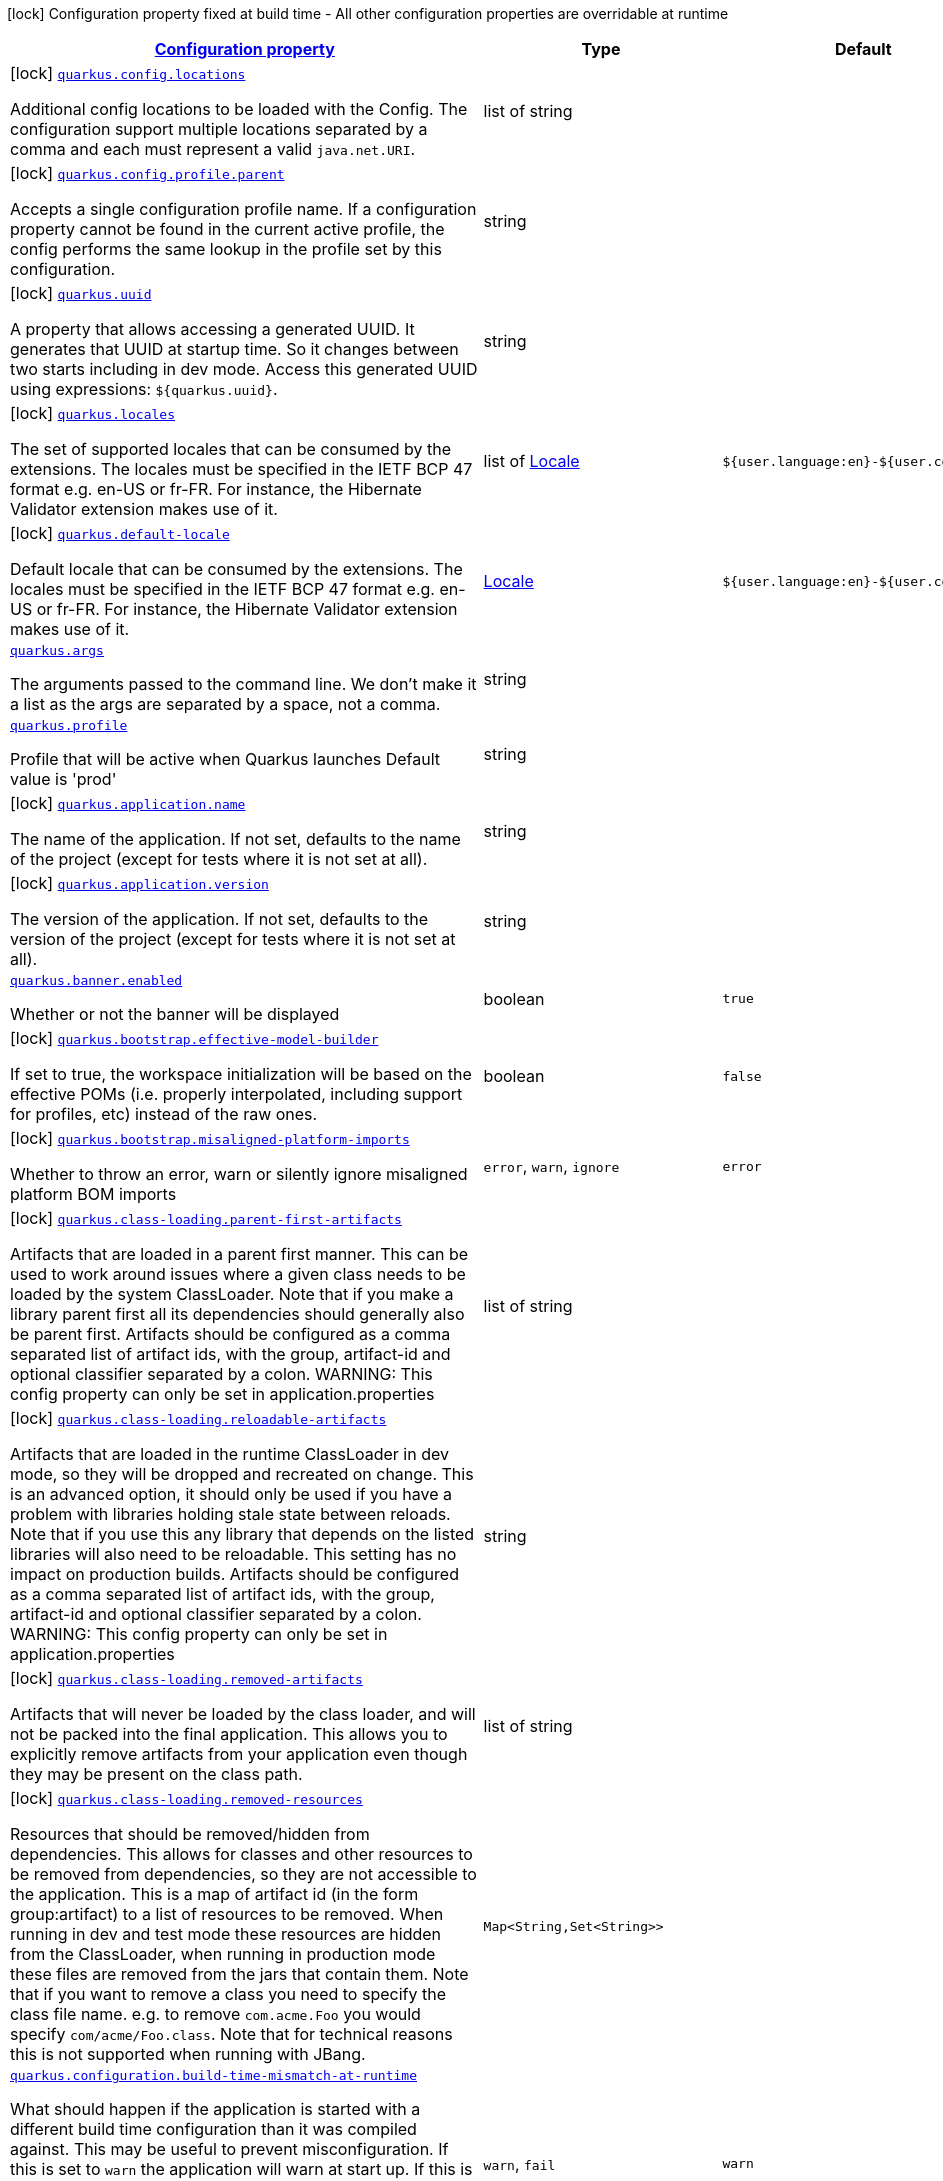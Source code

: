 [.configuration-legend]
icon:lock[title=Fixed at build time] Configuration property fixed at build time - All other configuration properties are overridable at runtime
[.configuration-reference.searchable, cols="80,.^10,.^10"]
|===

h|[[quarkus-core_configuration]]link:#quarkus-core_configuration[Configuration property]

h|Type
h|Default

a|icon:lock[title=Fixed at build time] [[quarkus-core_quarkus.config.locations]]`link:#quarkus-core_quarkus.config.locations[quarkus.config.locations]`

[.description]
--
Additional config locations to be loaded with the Config. The configuration support multiple locations separated by a comma and each must represent a valid `java.net.URI`.
--|list of string 
|


a|icon:lock[title=Fixed at build time] [[quarkus-core_quarkus.config.profile.parent]]`link:#quarkus-core_quarkus.config.profile.parent[quarkus.config.profile.parent]`

[.description]
--
Accepts a single configuration profile name. If a configuration property cannot be found in the current active profile, the config performs the same lookup in the profile set by this configuration.
--|string 
|


a|icon:lock[title=Fixed at build time] [[quarkus-core_quarkus.uuid]]`link:#quarkus-core_quarkus.uuid[quarkus.uuid]`

[.description]
--
A property that allows accessing a generated UUID. It generates that UUID at startup time. So it changes between two starts including in dev mode. Access this generated UUID using expressions: `$++{++quarkus.uuid++}++`.
--|string 
|


a|icon:lock[title=Fixed at build time] [[quarkus-core_quarkus.locales]]`link:#quarkus-core_quarkus.locales[quarkus.locales]`

[.description]
--
The set of supported locales that can be consumed by the extensions. 
 The locales must be specified in the IETF BCP 47 format e.g. en-US or fr-FR. 
 For instance, the Hibernate Validator extension makes use of it.
--|list of link:https://docs.oracle.com/javase/8/docs/api/java/util/Locale.html[Locale]
 
|`${user.language:en}-${user.country:}`


a|icon:lock[title=Fixed at build time] [[quarkus-core_quarkus.default-locale]]`link:#quarkus-core_quarkus.default-locale[quarkus.default-locale]`

[.description]
--
Default locale that can be consumed by the extensions. 
 The locales must be specified in the IETF BCP 47 format e.g. en-US or fr-FR. 
 For instance, the Hibernate Validator extension makes use of it.
--|link:https://docs.oracle.com/javase/8/docs/api/java/util/Locale.html[Locale]
 
|`${user.language:en}-${user.country:}`


a| [[quarkus-core_quarkus.args]]`link:#quarkus-core_quarkus.args[quarkus.args]`

[.description]
--
The arguments passed to the command line. 
 We don't make it a list as the args are separated by a space, not a comma.
--|string 
|


a| [[quarkus-core_quarkus.profile]]`link:#quarkus-core_quarkus.profile[quarkus.profile]`

[.description]
--
Profile that will be active when Quarkus launches Default value is 'prod'
--|string 
|


a|icon:lock[title=Fixed at build time] [[quarkus-core_quarkus.application.name]]`link:#quarkus-core_quarkus.application.name[quarkus.application.name]`

[.description]
--
The name of the application. If not set, defaults to the name of the project (except for tests where it is not set at all).
--|string 
|


a|icon:lock[title=Fixed at build time] [[quarkus-core_quarkus.application.version]]`link:#quarkus-core_quarkus.application.version[quarkus.application.version]`

[.description]
--
The version of the application. If not set, defaults to the version of the project (except for tests where it is not set at all).
--|string 
|


a| [[quarkus-core_quarkus.banner.enabled]]`link:#quarkus-core_quarkus.banner.enabled[quarkus.banner.enabled]`

[.description]
--
Whether or not the banner will be displayed
--|boolean 
|`true`


a|icon:lock[title=Fixed at build time] [[quarkus-core_quarkus.bootstrap.effective-model-builder]]`link:#quarkus-core_quarkus.bootstrap.effective-model-builder[quarkus.bootstrap.effective-model-builder]`

[.description]
--
If set to true, the workspace initialization will be based on the effective POMs (i.e. properly interpolated, including support for profiles, etc) instead of the raw ones.
--|boolean 
|`false`


a|icon:lock[title=Fixed at build time] [[quarkus-core_quarkus.bootstrap.misaligned-platform-imports]]`link:#quarkus-core_quarkus.bootstrap.misaligned-platform-imports[quarkus.bootstrap.misaligned-platform-imports]`

[.description]
--
Whether to throw an error, warn or silently ignore misaligned platform BOM imports
--|`error`, `warn`, `ignore` 
|`error`


a|icon:lock[title=Fixed at build time] [[quarkus-core_quarkus.class-loading.parent-first-artifacts]]`link:#quarkus-core_quarkus.class-loading.parent-first-artifacts[quarkus.class-loading.parent-first-artifacts]`

[.description]
--
Artifacts that are loaded in a parent first manner. This can be used to work around issues where a given class needs to be loaded by the system ClassLoader. Note that if you make a library parent first all its dependencies should generally also be parent first. 
 Artifacts should be configured as a comma separated list of artifact ids, with the group, artifact-id and optional classifier separated by a colon. 
 WARNING: This config property can only be set in application.properties
--|list of string 
|


a|icon:lock[title=Fixed at build time] [[quarkus-core_quarkus.class-loading.reloadable-artifacts]]`link:#quarkus-core_quarkus.class-loading.reloadable-artifacts[quarkus.class-loading.reloadable-artifacts]`

[.description]
--
Artifacts that are loaded in the runtime ClassLoader in dev mode, so they will be dropped and recreated on change. 
 This is an advanced option, it should only be used if you have a problem with libraries holding stale state between reloads. Note that if you use this any library that depends on the listed libraries will also need to be reloadable. 
 This setting has no impact on production builds. 
 Artifacts should be configured as a comma separated list of artifact ids, with the group, artifact-id and optional classifier separated by a colon. 
 WARNING: This config property can only be set in application.properties
--|string 
|


a|icon:lock[title=Fixed at build time] [[quarkus-core_quarkus.class-loading.removed-artifacts]]`link:#quarkus-core_quarkus.class-loading.removed-artifacts[quarkus.class-loading.removed-artifacts]`

[.description]
--
Artifacts that will never be loaded by the class loader, and will not be packed into the final application. This allows you to explicitly remove artifacts from your application even though they may be present on the class path.
--|list of string 
|


a|icon:lock[title=Fixed at build time] [[quarkus-core_quarkus.class-loading.removed-resources-removed-resources]]`link:#quarkus-core_quarkus.class-loading.removed-resources-removed-resources[quarkus.class-loading.removed-resources]`

[.description]
--
Resources that should be removed/hidden from dependencies. 
 This allows for classes and other resources to be removed from dependencies, so they are not accessible to the application. This is a map of artifact id (in the form group:artifact) to a list of resources to be removed. 
 When running in dev and test mode these resources are hidden from the ClassLoader, when running in production mode these files are removed from the jars that contain them. 
 Note that if you want to remove a class you need to specify the class file name. e.g. to remove `com.acme.Foo` you would specify `com/acme/Foo.class`. 
 Note that for technical reasons this is not supported when running with JBang.
--|`Map<String,Set<String>>` 
|


a| [[quarkus-core_quarkus.configuration.build-time-mismatch-at-runtime]]`link:#quarkus-core_quarkus.configuration.build-time-mismatch-at-runtime[quarkus.configuration.build-time-mismatch-at-runtime]`

[.description]
--
What should happen if the application is started with a different build time configuration than it was compiled against. This may be useful to prevent misconfiguration. 
 If this is set to `warn` the application will warn at start up. 
 If this is set to `fail` the application will fail at start up. 
 Native tests leveraging`@io.quarkus.test.junit.TestProfile` are always run with `quarkus.configuration.build-time-mismatch-at-runtime = fail`.
--|`warn`, `fail` 
|`warn`


a|icon:lock[title=Fixed at build time] [[quarkus-core_quarkus.console.enabled]]`link:#quarkus-core_quarkus.console.enabled[quarkus.console.enabled]`

[.description]
--
If test results and status should be displayed in the console. 
 If this is false results can still be viewed in the dev console.
--|boolean 
|`true`


a|icon:lock[title=Fixed at build time] [[quarkus-core_quarkus.console.disable-input]]`link:#quarkus-core_quarkus.console.disable-input[quarkus.console.disable-input]`

[.description]
--
Disables the ability to enter input on the console.
--|boolean 
|`false`


a|icon:lock[title=Fixed at build time] [[quarkus-core_quarkus.console.basic]]`link:#quarkus-core_quarkus.console.basic[quarkus.console.basic]`

[.description]
--
Disable the testing status/prompt message at the bottom of the console and log these messages to STDOUT instead. 
 Use this option if your terminal does not support ANSI escape sequences.
--|boolean 
|`false`


a| [[quarkus-core_quarkus.console.color]]`link:#quarkus-core_quarkus.console.color[quarkus.console.color]`

[.description]
--
If color should be enabled or disabled. If this is not present then an attempt will be made to guess if the terminal supports color
--|boolean 
|


a|icon:lock[title=Fixed at build time] [[quarkus-core_quarkus.debug.reflection]]`link:#quarkus-core_quarkus.debug.reflection[quarkus.debug.reflection]`

[.description]
--
If set to true, writes a list of all reflective classes to META-INF
--|boolean 
|`false`


a|icon:lock[title=Fixed at build time] [[quarkus-core_quarkus.debug.generated-classes-dir]]`link:#quarkus-core_quarkus.debug.generated-classes-dir[quarkus.debug.generated-classes-dir]`

[.description]
--
If set to a directory, all generated classes will be written into that directory
--|string 
|


a|icon:lock[title=Fixed at build time] [[quarkus-core_quarkus.devservices.enabled]]`link:#quarkus-core_quarkus.devservices.enabled[quarkus.devservices.enabled]`

[.description]
--
Global flag that can be used to disable all Dev Services. If this is set to false then Dev Services will not be used.
--|boolean 
|`true`


a|icon:lock[title=Fixed at build time] [[quarkus-core_quarkus.ide.target]]`link:#quarkus-core_quarkus.ide.target[quarkus.ide.target]`

[.description]
--
The Ide to use to open files from the DevUI. `auto` means that Quarkus will attempt to determine the Ide being used.
--|`auto`, `idea`, `vscode`, `eclipse`, `netbeans` 
|`auto`


a|icon:lock[title=Fixed at build time] [[quarkus-core_quarkus.jni.library-paths]]`link:#quarkus-core_quarkus.jni.library-paths[quarkus.jni.library-paths]`

[.description]
--
Paths of library to load.
--|list of string 
|


a|icon:lock[title=Fixed at build time] [[quarkus-core_quarkus.live-reload.instrumentation]]`link:#quarkus-core_quarkus.live-reload.instrumentation[quarkus.live-reload.instrumentation]`

[.description]
--
Whether or not Quarkus should enable its ability to not do a full restart when changes to classes are compatible with JVM instrumentation. If this is set to true, Quarkus will perform class redefinition when possible.
--|boolean 
|`false`


a|icon:lock[title=Fixed at build time] [[quarkus-core_quarkus.live-reload.watched-resources]]`link:#quarkus-core_quarkus.live-reload.watched-resources[quarkus.live-reload.watched-resources]`

[.description]
--
The names of additional resource files to watch for changes, triggering a reload on change. Directories are *not* supported.
--|list of string 
|


a|icon:lock[title=Fixed at build time] [[quarkus-core_quarkus.live-reload.password]]`link:#quarkus-core_quarkus.live-reload.password[quarkus.live-reload.password]`

[.description]
--
Password used to use to connect to the remote dev-mode application
--|string 
|


a|icon:lock[title=Fixed at build time] [[quarkus-core_quarkus.live-reload.url]]`link:#quarkus-core_quarkus.live-reload.url[quarkus.live-reload.url]`

[.description]
--
URL used to use to connect to the remote dev-mode application
--|string 
|


a|icon:lock[title=Fixed at build time] [[quarkus-core_quarkus.live-reload.connect-timeout]]`link:#quarkus-core_quarkus.live-reload.connect-timeout[quarkus.live-reload.connect-timeout]`

[.description]
--
The amount of time to wait for a remote dev connect or reconnect
--|link:https://docs.oracle.com/javase/8/docs/api/java/time/Duration.html[Duration]
  link:#duration-note-anchor[icon:question-circle[], title=More information about the Duration format]
|`30S`


a|icon:lock[title=Fixed at build time] [[quarkus-core_quarkus.live-reload.retry-interval]]`link:#quarkus-core_quarkus.live-reload.retry-interval[quarkus.live-reload.retry-interval]`

[.description]
--
The amount of time to wait between attempts when connecting to the server side of remote dev
--|link:https://docs.oracle.com/javase/8/docs/api/java/time/Duration.html[Duration]
  link:#duration-note-anchor[icon:question-circle[], title=More information about the Duration format]
|`2S`


a|icon:lock[title=Fixed at build time] [[quarkus-core_quarkus.live-reload.retry-max-attempts]]`link:#quarkus-core_quarkus.live-reload.retry-max-attempts[quarkus.live-reload.retry-max-attempts]`

[.description]
--
The maximum number of attempts when connecting to the server side of remote dev
--|int 
|`10`


a|icon:lock[title=Fixed at build time] [[quarkus-core_quarkus.log.metrics.enabled]]`link:#quarkus-core_quarkus.log.metrics.enabled[quarkus.log.metrics.enabled]`

[.description]
--
Whether or not logging metrics are published in case a metrics extension is present.
--|boolean 
|`false`


a|icon:lock[title=Fixed at build time] [[quarkus-core_quarkus.log.min-level]]`link:#quarkus-core_quarkus.log.min-level[quarkus.log.min-level]`

[.description]
--
The default minimum log level.
--|link:https://docs.jboss.org/jbossas/javadoc/7.1.2.Final/org/jboss/logmanager/Level.html[Level]
 
|`DEBUG`


a| [[quarkus-core_quarkus.log.level]]`link:#quarkus-core_quarkus.log.level[quarkus.log.level]`

[.description]
--
The log level of the root category, which is used as the default log level for all categories.

JBoss Logging supports Apache style log levels:

* {@link org.jboss.logmanager.Level#FATAL}
* {@link org.jboss.logmanager.Level#ERROR}
* {@link org.jboss.logmanager.Level#WARN}
* {@link org.jboss.logmanager.Level#INFO}
* {@link org.jboss.logmanager.Level#DEBUG}
* {@link org.jboss.logmanager.Level#TRACE}

In addition, it also supports the standard JDK log levels.
--|link:https://docs.jboss.org/jbossas/javadoc/7.1.2.Final/org/jboss/logmanager/Level.html[Level]
 
|`INFO`


a|icon:lock[title=Fixed at build time] [[quarkus-core_quarkus.native.additional-build-args]]`link:#quarkus-core_quarkus.native.additional-build-args[quarkus.native.additional-build-args]`

[.description]
--
Comma-separated, additional arguments to pass to the build process. If an argument includes the `,` symbol, it needs to be escaped, e.g. `++\\++,`
--|list of string 
|


a|icon:lock[title=Fixed at build time] [[quarkus-core_quarkus.native.enable-http-url-handler]]`link:#quarkus-core_quarkus.native.enable-http-url-handler[quarkus.native.enable-http-url-handler]`

[.description]
--
If the HTTP url handler should be enabled, allowing you to do URL.openConnection() for HTTP URLs
--|boolean 
|`true`


a|icon:lock[title=Fixed at build time] [[quarkus-core_quarkus.native.enable-https-url-handler]]`link:#quarkus-core_quarkus.native.enable-https-url-handler[quarkus.native.enable-https-url-handler]`

[.description]
--
If the HTTPS url handler should be enabled, allowing you to do URL.openConnection() for HTTPS URLs
--|boolean 
|`false`


a|icon:lock[title=Fixed at build time] [[quarkus-core_quarkus.native.enable-all-security-services]]`link:#quarkus-core_quarkus.native.enable-all-security-services[quarkus.native.enable-all-security-services]`

[.description]
--
If all security services should be added to the native image
--|boolean 
|`false`


a|icon:lock[title=Fixed at build time] [[quarkus-core_quarkus.native.inline-before-analysis]]`link:#quarkus-core_quarkus.native.inline-before-analysis[quarkus.native.inline-before-analysis]`

[.description]
--
If `-H:{plus}InlineBeforeAnalysis` flag will be added to the native-image run
--|boolean 
|`true`


a|icon:lock[title=Fixed at build time] [[quarkus-core_quarkus.native.user-language]]`link:#quarkus-core_quarkus.native.user-language[quarkus.native.user-language]`

[.description]
--
Defines the user language used for building the native executable. 
 Defaults to the system one.
--|string 
|`${user.language:}`


a|icon:lock[title=Fixed at build time] [[quarkus-core_quarkus.native.user-country]]`link:#quarkus-core_quarkus.native.user-country[quarkus.native.user-country]`

[.description]
--
Defines the user country used for building the native executable. 
 Defaults to the system one.
--|string 
|`${user.country:}`


a|icon:lock[title=Fixed at build time] [[quarkus-core_quarkus.native.file-encoding]]`link:#quarkus-core_quarkus.native.file-encoding[quarkus.native.file-encoding]`

[.description]
--
Defines the file encoding as in -Dfile.encoding=... Native image runtime uses the host's (i.e. build time) value of file.encoding system property. We intentionally default this to UTF-8 to avoid platform specific defaults to be picked up which can then result in inconsistent behavior in the generated native executable.
--|string 
|`UTF-8`


a|icon:lock[title=Fixed at build time] [[quarkus-core_quarkus.native.add-all-charsets]]`link:#quarkus-core_quarkus.native.add-all-charsets[quarkus.native.add-all-charsets]`

[.description]
--
If all character sets should be added to the native image. This increases image size
--|boolean 
|`false`


a|icon:lock[title=Fixed at build time] [[quarkus-core_quarkus.native.graalvm-home]]`link:#quarkus-core_quarkus.native.graalvm-home[quarkus.native.graalvm-home]`

[.description]
--
The location of the Graal distribution
--|string 
|`${GRAALVM_HOME:}`


a|icon:lock[title=Fixed at build time] [[quarkus-core_quarkus.native.java-home]]`link:#quarkus-core_quarkus.native.java-home[quarkus.native.java-home]`

[.description]
--
The location of the JDK
--|link:https://docs.oracle.com/javase/8/docs/api/java/io/File.html[File]
 
|`${java.home}`


a|icon:lock[title=Fixed at build time] [[quarkus-core_quarkus.native.native-image-xmx]]`link:#quarkus-core_quarkus.native.native-image-xmx[quarkus.native.native-image-xmx]`

[.description]
--
The maximum Java heap to be used during the native image generation
--|string 
|


a|icon:lock[title=Fixed at build time] [[quarkus-core_quarkus.native.debug-build-process]]`link:#quarkus-core_quarkus.native.debug-build-process[quarkus.native.debug-build-process]`

[.description]
--
If the native image build should wait for a debugger to be attached before running. This is an advanced option and is generally only intended for those familiar with GraalVM internals
--|boolean 
|`false`


a|icon:lock[title=Fixed at build time] [[quarkus-core_quarkus.native.publish-debug-build-process-port]]`link:#quarkus-core_quarkus.native.publish-debug-build-process-port[quarkus.native.publish-debug-build-process-port]`

[.description]
--
If the debug port should be published when building with docker and debug-build-process is true
--|boolean 
|`true`


a|icon:lock[title=Fixed at build time] [[quarkus-core_quarkus.native.enable-isolates]]`link:#quarkus-core_quarkus.native.enable-isolates[quarkus.native.enable-isolates]`

[.description]
--
If isolates should be enabled
--|boolean 
|`true`


a|icon:lock[title=Fixed at build time] [[quarkus-core_quarkus.native.enable-fallback-images]]`link:#quarkus-core_quarkus.native.enable-fallback-images[quarkus.native.enable-fallback-images]`

[.description]
--
If a JVM based 'fallback image' should be created if native image fails. This is not recommended, as this is functionally the same as just running the application in a JVM
--|boolean 
|`false`


a|icon:lock[title=Fixed at build time] [[quarkus-core_quarkus.native.auto-service-loader-registration]]`link:#quarkus-core_quarkus.native.auto-service-loader-registration[quarkus.native.auto-service-loader-registration]`

[.description]
--
If all META-INF/services entries should be automatically registered
--|boolean 
|`false`


a|icon:lock[title=Fixed at build time] [[quarkus-core_quarkus.native.dump-proxies]]`link:#quarkus-core_quarkus.native.dump-proxies[quarkus.native.dump-proxies]`

[.description]
--
If the bytecode of all proxies should be dumped for inspection
--|boolean 
|`false`


a|icon:lock[title=Fixed at build time] [[quarkus-core_quarkus.native.container-build]]`link:#quarkus-core_quarkus.native.container-build[quarkus.native.container-build]`

[.description]
--
If this build should be done using a container runtime. Unless container-runtime is also set, docker will be used by default. If docker is not available or is an alias to podman, podman will be used instead as the default.
--|boolean 
|


a|icon:lock[title=Fixed at build time] [[quarkus-core_quarkus.native.remote-container-build]]`link:#quarkus-core_quarkus.native.remote-container-build[quarkus.native.remote-container-build]`

[.description]
--
If this build is done using a remote docker daemon.
--|boolean 
|`false`


a|icon:lock[title=Fixed at build time] [[quarkus-core_quarkus.native.builder-image]]`link:#quarkus-core_quarkus.native.builder-image[quarkus.native.builder-image]`

[.description]
--
The docker image to use to do the image build
--|string 
|`${platform.quarkus.native.builder-image}`


a|icon:lock[title=Fixed at build time] [[quarkus-core_quarkus.native.container-runtime]]`link:#quarkus-core_quarkus.native.container-runtime[quarkus.native.container-runtime]`

[.description]
--
The container runtime (e.g. docker) that is used to do an image based build. If this is set then a container build is always done.
--|`docker`, `podman` 
|


a|icon:lock[title=Fixed at build time] [[quarkus-core_quarkus.native.container-runtime-options]]`link:#quarkus-core_quarkus.native.container-runtime-options[quarkus.native.container-runtime-options]`

[.description]
--
Options to pass to the container runtime
--|list of string 
|


a|icon:lock[title=Fixed at build time] [[quarkus-core_quarkus.native.enable-vm-inspection]]`link:#quarkus-core_quarkus.native.enable-vm-inspection[quarkus.native.enable-vm-inspection]`

[.description]
--
If the resulting image should allow VM introspection
--|boolean 
|`false`


a|icon:lock[title=Fixed at build time] [[quarkus-core_quarkus.native.full-stack-traces]]`link:#quarkus-core_quarkus.native.full-stack-traces[quarkus.native.full-stack-traces]`

[.description]
--
If full stack traces are enabled in the resulting image
--|boolean 
|`true`


a|icon:lock[title=Fixed at build time] [[quarkus-core_quarkus.native.enable-reports]]`link:#quarkus-core_quarkus.native.enable-reports[quarkus.native.enable-reports]`

[.description]
--
If the reports on call paths and included packages/classes/methods should be generated
--|boolean 
|`false`


a|icon:lock[title=Fixed at build time] [[quarkus-core_quarkus.native.report-exception-stack-traces]]`link:#quarkus-core_quarkus.native.report-exception-stack-traces[quarkus.native.report-exception-stack-traces]`

[.description]
--
If exceptions should be reported with a full stack trace
--|boolean 
|`true`


a|icon:lock[title=Fixed at build time] [[quarkus-core_quarkus.native.report-errors-at-runtime]]`link:#quarkus-core_quarkus.native.report-errors-at-runtime[quarkus.native.report-errors-at-runtime]`

[.description]
--
If errors should be reported at runtime. This is a more relaxed setting, however it is not recommended as it means your application may fail at runtime if an unsupported feature is used by accident.
--|boolean 
|`false`


a|icon:lock[title=Fixed at build time] [[quarkus-core_quarkus.native.reuse-existing]]`link:#quarkus-core_quarkus.native.reuse-existing[quarkus.native.reuse-existing]`

[.description]
--
Don't build a native image if it already exists. This is useful if you have already built an image and you want to use Quarkus to deploy it somewhere. Note that this is not able to detect if the existing image is outdated, if you have modified source or config and want a new image you must not use this flag.
--|boolean 
|`false`


a|icon:lock[title=Fixed at build time] [[quarkus-core_quarkus.native.resources.includes]]`link:#quarkus-core_quarkus.native.resources.includes[quarkus.native.resources.includes]`

[.description]
--
A comma separated list of globs to match resource paths that should be added to the native image. 
 Use slash (`/`) as a path separator on all platforms. Globs must not start with slash. 
 By default, no resources are included. 
 Example: Given that you have `src/main/resources/ignored.png` and `src/main/resources/foo/selected.png` in your source tree and one of your dependency JARs contains `bar/some.txt` file, with the following configuration quarkus.native.resources.includes = foo/++**++,bar/++**++/++*++.txt  the files `src/main/resources/foo/selected.png` and `bar/some.txt` will be included in the native image, while `src/main/resources/ignored.png` will not be included. 
 Supported glob features   Feature Description   `++*++` Matches a (possibly empty) sequence of characters that does not contain slash (`/`)   `++**++` Matches a (possibly empty) sequence of characters that may contain slash (`/`)   `?` Matches one character, but not slash   `++[++abc++]++` Matches one character given in the bracket, but not slash   `++[++a-z++]++` Matches one character from the range given in the bracket, but not slash   `++[++!abc++]++` Matches one character not named in the bracket; does not match slash   `++[++a-z++]++` Matches one character outside the range given in the bracket; does not match slash   `++{++one,two,three++}++` Matches any of the alternating tokens separated by comma; the tokens may contain wildcards, nested alternations and ranges   `++\++` The escape character   
 Note that there are three levels of escaping when passing this option via `application.properties`:  
 . `application.properties` parser 
 - MicroProfile Config list converter that splits the comma separated list 
 - Glob parser  All three levels use backslash (`++\++`) as the escaping character. So you need to use an appropriate number of backslashes depending on which level you want to escape. 
 Note that Quarkus extensions typically include the resources they require by themselves. This option is useful in situations when the built-in functionality is not sufficient.
--|list of string 
|


a|icon:lock[title=Fixed at build time] [[quarkus-core_quarkus.native.resources.excludes]]`link:#quarkus-core_quarkus.native.resources.excludes[quarkus.native.resources.excludes]`

[.description]
--
A comma separated list of globs to match resource paths that should *not* be added to the native image. 
 Use slash (`/`) as a path separator on all platforms. Globs must not start with slash. 
 Please refer to `includes` for details about the glob syntax. 
 By default, no resources are excluded. 
 Example: Given that you have `src/main/resources/red.png` and `src/main/resources/foo/green.png` in your source tree and one of your dependency JARs contains `bar/blue.png` file, with the following configuration quarkus.native.resources.includes = ++**++/++*++.png quarkus.native.resources.excludes = foo/++**++,++**++/green.png  the resource `red.png` will be available in the native image while the resources `foo/green.png` and `bar/blue.png` will not be available in the native image.
--|list of string 
|


a|icon:lock[title=Fixed at build time] [[quarkus-core_quarkus.native.debug.enabled]]`link:#quarkus-core_quarkus.native.debug.enabled[quarkus.native.debug.enabled]`

[.description]
--
If debug is enabled and debug symbols are generated. The symbols will be generated in a separate .debug file.
--|boolean 
|`false`


a|icon:lock[title=Fixed at build time] [[quarkus-core_quarkus.native.enable-dashboard-dump]]`link:#quarkus-core_quarkus.native.enable-dashboard-dump[quarkus.native.enable-dashboard-dump]`

[.description]
--
Generate the report files for GraalVM Dashboard.
--|boolean 
|`false`


a|icon:lock[title=Fixed at build time] [[quarkus-core_quarkus.package.type]]`link:#quarkus-core_quarkus.package.type[quarkus.package.type]`

[.description]
--
The requested output type. 
 The default built in types are 'jar' (which will use 'fast-jar'), 'legacy-jar' for the pre-1.12 default jar packaging, 'uber-jar', 'native' and 'native-sources'.
--|string 
|`jar`


a|icon:lock[title=Fixed at build time] [[quarkus-core_quarkus.package.manifest.add-implementation-entries]]`link:#quarkus-core_quarkus.package.manifest.add-implementation-entries[quarkus.package.manifest.add-implementation-entries]`

[.description]
--
If the Implementation information should be included in the runner jar's MANIFEST.MF.
--|boolean 
|`true`


a|icon:lock[title=Fixed at build time] [[quarkus-core_quarkus.package.main-class]]`link:#quarkus-core_quarkus.package.main-class[quarkus.package.main-class]`

[.description]
--
The entry point of the application. This can either be a a fully qualified name of a standard Java class with a main method, or `io.quarkus.runtime.QuarkusApplication`. 
 If your application has main classes annotated with `io.quarkus.runtime.annotations.QuarkusMain` then this can also reference the name given in the annotation, to avoid the need to specify fully qualified names in the config.
--|string 
|


a|icon:lock[title=Fixed at build time] [[quarkus-core_quarkus.package.user-configured-ignored-entries]]`link:#quarkus-core_quarkus.package.user-configured-ignored-entries[quarkus.package.user-configured-ignored-entries]`

[.description]
--
Files that should not be copied to the output artifact
--|list of string 
|


a|icon:lock[title=Fixed at build time] [[quarkus-core_quarkus.package.included-optional-dependencies]]`link:#quarkus-core_quarkus.package.included-optional-dependencies[quarkus.package.included-optional-dependencies]`

[.description]
--
List of all the dependencies that have been defined as optional to include into the final package of the application. Each optional dependency needs to be expressed in the following format: 
 groupId:artifactId:classifier:type 
 With the classifier and type being optional. 
 If the type is missing, the artifact is assumed to be of type `jar`. 
 This parameter is optional, if absent, no optional dependencies will be included into the final package of the application. 
 For backward compatibility reasons, this parameter is ignored by default and can be enabled by setting the parameter `quarkus.package.filter-optional-dependencies` to `true`. 
 This parameter is meant to be used in modules where multi-builds have been configured to avoid getting a final package with unused dependencies.
--|list of string 
|


a|icon:lock[title=Fixed at build time] [[quarkus-core_quarkus.package.filter-optional-dependencies]]`link:#quarkus-core_quarkus.package.filter-optional-dependencies[quarkus.package.filter-optional-dependencies]`

[.description]
--
Flag indicating whether the optional dependencies should be filtered out or not. 
 This parameter is meant to be used in modules where multi-builds have been configured to avoid getting a final package with unused dependencies.
--|boolean 
|`false`


a|icon:lock[title=Fixed at build time] [[quarkus-core_quarkus.package.runner-suffix]]`link:#quarkus-core_quarkus.package.runner-suffix[quarkus.package.runner-suffix]`

[.description]
--
The suffix that is applied to the runner jar and native images
--|string 
|`-runner`


a|icon:lock[title=Fixed at build time] [[quarkus-core_quarkus.package.output-directory]]`link:#quarkus-core_quarkus.package.output-directory[quarkus.package.output-directory]`

[.description]
--
The output folder in which to place the output, this is resolved relative to the build systems target directory.
--|string 
|


a|icon:lock[title=Fixed at build time] [[quarkus-core_quarkus.package.output-name]]`link:#quarkus-core_quarkus.package.output-name[quarkus.package.output-name]`

[.description]
--
The name of the final artifact
--|string 
|


a|icon:lock[title=Fixed at build time] [[quarkus-core_quarkus.package.create-appcds]]`link:#quarkus-core_quarkus.package.create-appcds[quarkus.package.create-appcds]`

[.description]
--
Whether to automate the creation of AppCDS. This has not effect when a native binary is needed and will be ignored in that case. Furthermore, this option only works for Java 11{plus} and is considered experimental for the time being. Finally, care must be taken to use the same exact JVM version when building and running the application.
--|boolean 
|`false`


a|icon:lock[title=Fixed at build time] [[quarkus-core_quarkus.package.appcds-builder-image]]`link:#quarkus-core_quarkus.package.appcds-builder-image[quarkus.package.appcds-builder-image]`

[.description]
--
When AppCDS generation is enabled, if this property is set, then the JVM used to generate the AppCDS file will be the JVM present in the container image. The builder image is expected to have have the 'java' binary on its PATH. This flag is useful when the JVM to be used at runtime is not the same exact JVM version as the one used to build the jar. Note that this property is consulted only when `quarkus.package.create-appcds=true` and it requires having docker available during the build.
--|string 
|


a|icon:lock[title=Fixed at build time] [[quarkus-core_quarkus.package.user-providers-directory]]`link:#quarkus-core_quarkus.package.user-providers-directory[quarkus.package.user-providers-directory]`

[.description]
--
This is an advanced option that only takes effect for the mutable-jar format. 
 If this is specified a directory of this name will be created in the jar distribution. Users can place jar files in this directory, and when re-augmentation is performed these will be processed and added to the class-path. 
 Note that before reaugmentation has been performed these jars will be ignored, and if they are updated the app should be reaugmented again.
--|string 
|


a|icon:lock[title=Fixed at build time] [[quarkus-core_quarkus.package.include-dependency-list]]`link:#quarkus-core_quarkus.package.include-dependency-list[quarkus.package.include-dependency-list]`

[.description]
--
This option only applies when using fast-jar or mutable-jar. If this option is true then a list of all the coordinates of the artifacts that made up this image will be included in the quarkus-app directory. This list can be used by vulnerability scanners to determine if your application has any vulnerable dependencies.
--|boolean 
|`true`


a|icon:lock[title=Fixed at build time] [[quarkus-core_quarkus.package.fernflower.enabled]]`link:#quarkus-core_quarkus.package.fernflower.enabled[quarkus.package.fernflower.enabled]`

[.description]
--
An advanced option that will decompile generated and transformed bytecode into the 'decompiled' directory. This is only taken into account when fast-jar is used.
--|boolean 
|`false`


a|icon:lock[title=Fixed at build time] [[quarkus-core_quarkus.package.fernflower.hash]]`link:#quarkus-core_quarkus.package.fernflower.hash[quarkus.package.fernflower.hash]`

[.description]
--
The git hash to use to download the fernflower tool from https://jitpack.io/com/github/fesh0r/fernflower/
--|string 
|`dbf407a655`


a|icon:lock[title=Fixed at build time] [[quarkus-core_quarkus.package.fernflower.jar-directory]]`link:#quarkus-core_quarkus.package.fernflower.jar-directory[quarkus.package.fernflower.jar-directory]`

[.description]
--
The directory into which to save the fernflower tool if it doesn't exist
--|string 
|`${user.home}/.quarkus`


a|icon:lock[title=Fixed at build time] [[quarkus-core_quarkus.package.write-transformed-bytecode-to-build-output]]`link:#quarkus-core_quarkus.package.write-transformed-bytecode-to-build-output[quarkus.package.write-transformed-bytecode-to-build-output]`

[.description]
--
If set to `true`, it will result in the Quarkus writing the transformed application bytecode to the build tool's output directory. This is useful for post-build tools that need to scan the application bytecode - for example for offline code-coverage tools. For example, if using Maven, enabling this feature will result in the classes in `target/classes` being updated with the versions that result after Quarkus has applied its transformations. Setting this to `true` however, should be done with a lot of caution and only if subsequent builds are done in a clean environment (i.e. the build tool's output directory has been completely cleaned).
--|boolean 
|`false`


a|icon:lock[title=Fixed at build time] [[quarkus-core_quarkus.package.manifest.manifest-sections-manifest-sections]]`link:#quarkus-core_quarkus.package.manifest.manifest-sections-manifest-sections[quarkus.package.manifest.manifest-sections]`

[.description]
--
Custom manifest sections to be added to the MANIFEST.MF file. An example of the user defined property: quarkus.package.manifest.manifest-sections.++{++Section-Name++}++.++{++Entry-Key1++}++=++{++Value1++}++ quarkus.package.manifest.manifest-sections.++{++Section-Name++}++.++{++Entry-Key2++}++=++{++Value2++}++
--|`Map<String,Map<String,String>>` 
|


a|icon:lock[title=Fixed at build time] [[quarkus-core_quarkus.platform.group-id]]`link:#quarkus-core_quarkus.platform.group-id[quarkus.platform.group-id]`

[.description]
--
groupId of the platform to use
--|string 
|`io.quarkus.platform`


a|icon:lock[title=Fixed at build time] [[quarkus-core_quarkus.platform.artifact-id]]`link:#quarkus-core_quarkus.platform.artifact-id[quarkus.platform.artifact-id]`

[.description]
--
artifactId of the platform to use
--|string 
|`quarkus-bom`


a|icon:lock[title=Fixed at build time] [[quarkus-core_quarkus.platform.version]]`link:#quarkus-core_quarkus.platform.version[quarkus.platform.version]`

[.description]
--
version of the platform to use
--|string 
|`999-SNAPSHOT`


a| [[quarkus-core_quarkus.shutdown.timeout]]`link:#quarkus-core_quarkus.shutdown.timeout[quarkus.shutdown.timeout]`

[.description]
--
The timeout to wait for running requests to finish. If this is not set then the application will exit immediately. Setting this timeout will incur a small performance penalty, as it requires active requests to be tracked.
--|link:https://docs.oracle.com/javase/8/docs/api/java/time/Duration.html[Duration]
  link:#duration-note-anchor[icon:question-circle[], title=More information about the Duration format]
|


a|icon:lock[title=Fixed at build time] [[quarkus-core_quarkus.ssl.native]]`link:#quarkus-core_quarkus.ssl.native[quarkus.ssl.native]`

[.description]
--
Enable native SSL support.
--|boolean 
|


a|icon:lock[title=Fixed at build time] [[quarkus-core_quarkus.test.continuous-testing]]`link:#quarkus-core_quarkus.test.continuous-testing[quarkus.test.continuous-testing]`

[.description]
--
If continuous testing is enabled. The default value is 'paused', which will allow you to start testing from the console or the Dev UI, but will not run tests on startup. If this is set to 'enabled' then testing will start as soon as the application has started. If this is 'disabled' then continuous testing is not enabled, and can't be enabled without restarting the application.
--|`paused`, `enabled`, `disabled` 
|`paused`


a|icon:lock[title=Fixed at build time] [[quarkus-core_quarkus.test.display-test-output]]`link:#quarkus-core_quarkus.test.display-test-output[quarkus.test.display-test-output]`

[.description]
--
If output from the running tests should be displayed in the console.
--|boolean 
|`false`


a|icon:lock[title=Fixed at build time] [[quarkus-core_quarkus.test.include-tags]]`link:#quarkus-core_quarkus.test.include-tags[quarkus.test.include-tags]`

[.description]
--
Tags that should be included for continuous testing.
--|list of string 
|


a|icon:lock[title=Fixed at build time] [[quarkus-core_quarkus.test.exclude-tags]]`link:#quarkus-core_quarkus.test.exclude-tags[quarkus.test.exclude-tags]`

[.description]
--
Tags that should be excluded by default with continuous testing. This is ignored if include-tags has been set. Defaults to 'slow'
--|list of string 
|`slow`


a|icon:lock[title=Fixed at build time] [[quarkus-core_quarkus.test.include-pattern]]`link:#quarkus-core_quarkus.test.include-pattern[quarkus.test.include-pattern]`

[.description]
--
Tests that should be included for continuous testing. This is a regular expression and is matched against the test class name (not the file name).
--|string 
|


a|icon:lock[title=Fixed at build time] [[quarkus-core_quarkus.test.exclude-pattern]]`link:#quarkus-core_quarkus.test.exclude-pattern[quarkus.test.exclude-pattern]`

[.description]
--
Tests that should be excluded with continuous testing. This is a regular expression and is matched against the test class name (not the file name). This is ignored if include-pattern has been set.
--|string 
|`.*\.IT[^.]+\|.*IT\|.*ITCase`


a|icon:lock[title=Fixed at build time] [[quarkus-core_quarkus.test.flat-class-path]]`link:#quarkus-core_quarkus.test.flat-class-path[quarkus.test.flat-class-path]`

[.description]
--
Changes tests to use the 'flat' ClassPath used in Quarkus 1.x versions. This means all Quarkus and test classes are loaded in the same ClassLoader, however it means you cannot use continuous testing. Note that if you find this necessary for your application then you may also have problems running in development mode, which cannot use a flat class path.
--|boolean 
|`false`


a|icon:lock[title=Fixed at build time] [[quarkus-core_quarkus.test.native-image-profile]]`link:#quarkus-core_quarkus.test.native-image-profile[quarkus.test.native-image-profile]`

[.description]
--
The profile to use when testing the native image
--|string 
|`prod`


a|icon:lock[title=Fixed at build time] [[quarkus-core_quarkus.test.profile]]`link:#quarkus-core_quarkus.test.profile[quarkus.test.profile]`

[.description]
--
The profile (dev, test or prod) to use when testing using @QuarkusTest
--|string 
|`test`


a|icon:lock[title=Fixed at build time] [[quarkus-core_quarkus.test.profile.tags]]`link:#quarkus-core_quarkus.test.profile.tags[quarkus.test.profile.tags]`

[.description]
--
The tags this profile is associated with. When the `quarkus.test.profile.tags` System property is set (its value is a comma separated list of strings) then Quarkus will only execute tests that are annotated with a `@TestProfile` that has at least one of the supplied (via the aforementioned system property) tags.
--|list of string 
|


a|icon:lock[title=Fixed at build time] [[quarkus-core_quarkus.test.arg-line]]`link:#quarkus-core_quarkus.test.arg-line[quarkus.test.arg-line]`

[.description]
--
Additional launch parameters to be used when Quarkus launches the produced artifact for `@QuarkusIntegrationTest` When the artifact is a `jar`, this string is passed right after the `java` command. When the artifact is a `container`, this string is passed right after the `docker run` command. When the artifact is a `native binary`, this string is passed right after the native binary name.
--|list of string 
|


a|icon:lock[title=Fixed at build time] [[quarkus-core_quarkus.test.wait-time]]`link:#quarkus-core_quarkus.test.wait-time[quarkus.test.wait-time]`

[.description]
--
Used in `@QuarkusIntegrationTest` and `NativeImageTest` to determine how long the test will wait for the application to launch
--|link:https://docs.oracle.com/javase/8/docs/api/java/time/Duration.html[Duration]
  link:#duration-note-anchor[icon:question-circle[], title=More information about the Duration format]
|`PT1M`


a|icon:lock[title=Fixed at build time] [[quarkus-core_quarkus.test.hang-detection-timeout]]`link:#quarkus-core_quarkus.test.hang-detection-timeout[quarkus.test.hang-detection-timeout]`

[.description]
--
Configures the hang detection in @QuarkusTest. If no activity happens (i.e. no test callbacks are called) over this period then QuarkusTest will dump all threads stack traces, to help diagnose a potential hang. Note that the initial timeout (before Quarkus has started) will only apply if provided by a system property, as it is not possible to read all config sources until Quarkus has booted.
--|link:https://docs.oracle.com/javase/8/docs/api/java/time/Duration.html[Duration]
  link:#duration-note-anchor[icon:question-circle[], title=More information about the Duration format]
|`10M`


a|icon:lock[title=Fixed at build time] [[quarkus-core_quarkus.test.type]]`link:#quarkus-core_quarkus.test.type[quarkus.test.type]`

[.description]
--
The type of test to run, this can be either: quarkus-test: Only runs `@QuarkusTest` annotated test classes unit: Only runs classes that are not annotated with `@QuarkusTest` all: Runs both, running the unit tests first
--|`unit`, `quarkus-test`, `all` 
|`all`


a|icon:lock[title=Fixed at build time] [[quarkus-core_quarkus.test.class-clone-pattern]]`link:#quarkus-core_quarkus.test.class-clone-pattern[quarkus.test.class-clone-pattern]`

[.description]
--
If a class matches this pattern then it will be cloned into the Quarkus ClassLoader even if it is in a parent first artifact. This is important for collections which can contain objects from the Quarkus ClassLoader, but for most parent first classes it will just cause problems.
--|string 
|`java\..*`


a|icon:lock[title=Fixed at build time] [[quarkus-core_quarkus.test.only-test-application-module]]`link:#quarkus-core_quarkus.test.only-test-application-module[quarkus.test.only-test-application-module]`

[.description]
--
If this is true then only the tests from the main application module will be run (i.e. the module that is currently running mvn quarkus:dev). If this is false then tests from all dependency modules will be run as well.
--|boolean 
|`false`


a|icon:lock[title=Fixed at build time] [[quarkus-core_quarkus.test.include-module-pattern]]`link:#quarkus-core_quarkus.test.include-module-pattern[quarkus.test.include-module-pattern]`

[.description]
--
Modules that should be included for continuous testing. This is a regular expression and is matched against the module groupId:artifactId.
--|string 
|


a|icon:lock[title=Fixed at build time] [[quarkus-core_quarkus.test.exclude-module-pattern]]`link:#quarkus-core_quarkus.test.exclude-module-pattern[quarkus.test.exclude-module-pattern]`

[.description]
--
Modules that should be excluded for continuous testing. This is a regular expression and is matched against the module groupId:artifactId. This is ignored if include-module-pattern has been set.
--|string 
|


a| [[quarkus-core_quarkus.thread-pool.core-threads]]`link:#quarkus-core_quarkus.thread-pool.core-threads[quarkus.thread-pool.core-threads]`

[.description]
--
The core thread pool size. This number of threads will always be kept alive.
--|int 
|`1`


a| [[quarkus-core_quarkus.thread-pool.prefill]]`link:#quarkus-core_quarkus.thread-pool.prefill[quarkus.thread-pool.prefill]`

[.description]
--
Prefill core thread pool. The core thread pool will be initialised with the core number of threads at startup
--|boolean 
|`true`


a| [[quarkus-core_quarkus.thread-pool.max-threads]]`link:#quarkus-core_quarkus.thread-pool.max-threads[quarkus.thread-pool.max-threads]`

[.description]
--
The maximum number of threads. If this is not specified then it will be automatically sized to the greater of 8 ++*++ the number of available processors and 200. For example if there are 4 processors the max threads will be 200. If there are 48 processors it will be 384.
--|int 
|


a| [[quarkus-core_quarkus.thread-pool.queue-size]]`link:#quarkus-core_quarkus.thread-pool.queue-size[quarkus.thread-pool.queue-size]`

[.description]
--
The queue size. For most applications this should be unbounded
--|int 
|


a| [[quarkus-core_quarkus.thread-pool.growth-resistance]]`link:#quarkus-core_quarkus.thread-pool.growth-resistance[quarkus.thread-pool.growth-resistance]`

[.description]
--
The executor growth resistance. A resistance factor applied after the core pool is full; values applied here will cause that fraction of submissions to create new threads when no idle thread is available. A value of `0.0f` implies that threads beyond the core size should be created as aggressively as threads within it; a value of `1.0f` implies that threads beyond the core size should never be created.
--|float 
|`0f`


a| [[quarkus-core_quarkus.thread-pool.shutdown-timeout]]`link:#quarkus-core_quarkus.thread-pool.shutdown-timeout[quarkus.thread-pool.shutdown-timeout]`

[.description]
--
The shutdown timeout. If all pending work has not been completed by this time then additional threads will be spawned to attempt to finish any pending tasks, and the shutdown process will continue
--|link:https://docs.oracle.com/javase/8/docs/api/java/time/Duration.html[Duration]
  link:#duration-note-anchor[icon:question-circle[], title=More information about the Duration format]
|`1M`


a| [[quarkus-core_quarkus.thread-pool.shutdown-interrupt]]`link:#quarkus-core_quarkus.thread-pool.shutdown-interrupt[quarkus.thread-pool.shutdown-interrupt]`

[.description]
--
The amount of time to wait for thread pool shutdown before tasks should be interrupted. If this value is greater than or equal to the value for `shutdown-timeout`, then tasks will not be interrupted before the shutdown timeout occurs.
--|link:https://docs.oracle.com/javase/8/docs/api/java/time/Duration.html[Duration]
  link:#duration-note-anchor[icon:question-circle[], title=More information about the Duration format]
|`10S`


a| [[quarkus-core_quarkus.thread-pool.shutdown-check-interval]]`link:#quarkus-core_quarkus.thread-pool.shutdown-check-interval[quarkus.thread-pool.shutdown-check-interval]`

[.description]
--
The frequency at which the status of the thread pool should be checked during shutdown. Information about waiting tasks and threads will be checked and possibly logged at this interval. Setting this key to an empty value disables the shutdown check interval.
--|link:https://docs.oracle.com/javase/8/docs/api/java/time/Duration.html[Duration]
  link:#duration-note-anchor[icon:question-circle[], title=More information about the Duration format]
|`5`


a| [[quarkus-core_quarkus.thread-pool.keep-alive-time]]`link:#quarkus-core_quarkus.thread-pool.keep-alive-time[quarkus.thread-pool.keep-alive-time]`

[.description]
--
The amount of time a thread will stay alive with no work.
--|link:https://docs.oracle.com/javase/8/docs/api/java/time/Duration.html[Duration]
  link:#duration-note-anchor[icon:question-circle[], title=More information about the Duration format]
|`30S`


a|icon:lock[title=Fixed at build time] [[quarkus-core_quarkus.tls.trust-all]]`link:#quarkus-core_quarkus.tls.trust-all[quarkus.tls.trust-all]`

[.description]
--
Enable trusting all certificates. Disable by default.
--|boolean 
|`false`


h|[[quarkus-core_quarkus.index-dependency.index-dependency-artifacts-on-the-classpath-that-should-also-be-indexed]]link:#quarkus-core_quarkus.index-dependency.index-dependency-artifacts-on-the-classpath-that-should-also-be-indexed[Artifacts on the classpath that should also be indexed]

h|Type
h|Default

a|icon:lock[title=Fixed at build time] [[quarkus-core_quarkus.index-dependency.-dependency-name-.group-id]]`link:#quarkus-core_quarkus.index-dependency.-dependency-name-.group-id[quarkus.index-dependency."dependency-name".group-id]`

[.description]
--
The maven groupId of the artifact.
--|string 
|required icon:exclamation-circle[title=Configuration property is required]


a|icon:lock[title=Fixed at build time] [[quarkus-core_quarkus.index-dependency.-dependency-name-.artifact-id]]`link:#quarkus-core_quarkus.index-dependency.-dependency-name-.artifact-id[quarkus.index-dependency."dependency-name".artifact-id]`

[.description]
--
The maven artifactId of the artifact.
--|string 
|required icon:exclamation-circle[title=Configuration property is required]


a|icon:lock[title=Fixed at build time] [[quarkus-core_quarkus.index-dependency.-dependency-name-.classifier]]`link:#quarkus-core_quarkus.index-dependency.-dependency-name-.classifier[quarkus.index-dependency."dependency-name".classifier]`

[.description]
--
The maven classifier of the artifact.
--|string 
|


h|[[quarkus-core_quarkus.log.categories-minimum-logging-categories]]link:#quarkus-core_quarkus.log.categories-minimum-logging-categories[Minimum logging categories]

h|Type
h|Default

a|icon:lock[title=Fixed at build time] [[quarkus-core_quarkus.log.category.-categories-.min-level]]`link:#quarkus-core_quarkus.log.category.-categories-.min-level[quarkus.log.category."categories".min-level]`

[.description]
--
The minimum log level for this category. By default all categories are configured with `DEBUG` minimum level. To get runtime logging below `DEBUG`, e.g. `TRACE`, the minimum level has to be adjusted at build time, the right log level needs to be provided at runtime. As an example, to get `TRACE` logging, minimum level needs to be at `TRACE` and the runtime log level needs to match that.
--|InheritableLevel 
|`inherit`


h|[[quarkus-core_quarkus.log.console-console-logging]]link:#quarkus-core_quarkus.log.console-console-logging[Console logging]

h|Type
h|Default

a| [[quarkus-core_quarkus.log.console.enable]]`link:#quarkus-core_quarkus.log.console.enable[quarkus.log.console.enable]`

[.description]
--
If console logging should be enabled
--|boolean 
|`true`


a| [[quarkus-core_quarkus.log.console.stderr]]`link:#quarkus-core_quarkus.log.console.stderr[quarkus.log.console.stderr]`

[.description]
--
If console logging should go to `System++#++err` instead of `System++#++out`.
--|boolean 
|`false`


a| [[quarkus-core_quarkus.log.console.format]]`link:#quarkus-core_quarkus.log.console.format[quarkus.log.console.format]`

[.description]
--
The log format. Note that this value will be ignored if an extension is present that takes control of console formatting (e.g. an XML or JSON-format extension).
--|string 
|`%d{yyyy-MM-dd HH:mm:ss,SSS} %-5p [%c{3.}] (%t) %s%e%n`


a| [[quarkus-core_quarkus.log.console.level]]`link:#quarkus-core_quarkus.log.console.level[quarkus.log.console.level]`

[.description]
--
The console log level.
--|link:https://docs.jboss.org/jbossas/javadoc/7.1.2.Final/org/jboss/logmanager/Level.html[Level]
 
|`ALL`


a| [[quarkus-core_quarkus.log.console.darken]]`link:#quarkus-core_quarkus.log.console.darken[quarkus.log.console.darken]`

[.description]
--
Specify how much the colors should be darkened. Note that this value will be ignored if an extension is present that takes control of console formatting (e.g. an XML or JSON-format extension).
--|int 
|`0`


a| [[quarkus-core_quarkus.log.console.async]]`link:#quarkus-core_quarkus.log.console.async[quarkus.log.console.async]`

[.description]
--
Indicates whether to log asynchronously
--|boolean 
|`false`


a| [[quarkus-core_quarkus.log.console.async.queue-length]]`link:#quarkus-core_quarkus.log.console.async.queue-length[quarkus.log.console.async.queue-length]`

[.description]
--
The queue length to use before flushing writing
--|int 
|`512`


a| [[quarkus-core_quarkus.log.console.async.overflow]]`link:#quarkus-core_quarkus.log.console.async.overflow[quarkus.log.console.async.overflow]`

[.description]
--
Determine whether to block the publisher (rather than drop the message) when the queue is full
--|`block`, `discard` 
|`block`


h|[[quarkus-core_quarkus.log.file-file-logging]]link:#quarkus-core_quarkus.log.file-file-logging[File logging]

h|Type
h|Default

a| [[quarkus-core_quarkus.log.file.enable]]`link:#quarkus-core_quarkus.log.file.enable[quarkus.log.file.enable]`

[.description]
--
If file logging should be enabled
--|boolean 
|`false`


a| [[quarkus-core_quarkus.log.file.format]]`link:#quarkus-core_quarkus.log.file.format[quarkus.log.file.format]`

[.description]
--
The log format
--|string 
|`%d{yyyy-MM-dd HH:mm:ss,SSS} %h %N[%i] %-5p [%c{3.}] (%t) %s%e%n`


a| [[quarkus-core_quarkus.log.file.level]]`link:#quarkus-core_quarkus.log.file.level[quarkus.log.file.level]`

[.description]
--
The level of logs to be written into the file.
--|link:https://docs.jboss.org/jbossas/javadoc/7.1.2.Final/org/jboss/logmanager/Level.html[Level]
 
|`ALL`


a| [[quarkus-core_quarkus.log.file.path]]`link:#quarkus-core_quarkus.log.file.path[quarkus.log.file.path]`

[.description]
--
The name of the file in which logs will be written.
--|link:https://docs.oracle.com/javase/8/docs/api/java/io/File.html[File]
 
|`quarkus.log`


a| [[quarkus-core_quarkus.log.file.async]]`link:#quarkus-core_quarkus.log.file.async[quarkus.log.file.async]`

[.description]
--
Indicates whether to log asynchronously
--|boolean 
|`false`


a| [[quarkus-core_quarkus.log.file.async.queue-length]]`link:#quarkus-core_quarkus.log.file.async.queue-length[quarkus.log.file.async.queue-length]`

[.description]
--
The queue length to use before flushing writing
--|int 
|`512`


a| [[quarkus-core_quarkus.log.file.async.overflow]]`link:#quarkus-core_quarkus.log.file.async.overflow[quarkus.log.file.async.overflow]`

[.description]
--
Determine whether to block the publisher (rather than drop the message) when the queue is full
--|`block`, `discard` 
|`block`


a| [[quarkus-core_quarkus.log.file.rotation.max-file-size]]`link:#quarkus-core_quarkus.log.file.rotation.max-file-size[quarkus.log.file.rotation.max-file-size]`

[.description]
--
The maximum file size of the log file after which a rotation is executed.
--|MemorySize  link:#memory-size-note-anchor[icon:question-circle[], title=More information about the MemorySize format]
|`10`


a| [[quarkus-core_quarkus.log.file.rotation.max-backup-index]]`link:#quarkus-core_quarkus.log.file.rotation.max-backup-index[quarkus.log.file.rotation.max-backup-index]`

[.description]
--
The maximum number of backups to keep.
--|int 
|`1`


a| [[quarkus-core_quarkus.log.file.rotation.file-suffix]]`link:#quarkus-core_quarkus.log.file.rotation.file-suffix[quarkus.log.file.rotation.file-suffix]`

[.description]
--
File handler rotation file suffix. When used, the file will be rotated based on its suffix. Example fileSuffix: .yyyy-MM-dd
--|string 
|


a| [[quarkus-core_quarkus.log.file.rotation.rotate-on-boot]]`link:#quarkus-core_quarkus.log.file.rotation.rotate-on-boot[quarkus.log.file.rotation.rotate-on-boot]`

[.description]
--
Indicates whether to rotate log files on server initialization. 
 You need to either set a `max-file-size` or configure a `file-suffix` for it to work.
--|boolean 
|`true`


h|[[quarkus-core_quarkus.log.syslog-syslog-logging]]link:#quarkus-core_quarkus.log.syslog-syslog-logging[Syslog logging]

h|Type
h|Default

a| [[quarkus-core_quarkus.log.syslog.enable]]`link:#quarkus-core_quarkus.log.syslog.enable[quarkus.log.syslog.enable]`

[.description]
--
If syslog logging should be enabled
--|boolean 
|`false`


a| [[quarkus-core_quarkus.log.syslog.endpoint]]`link:#quarkus-core_quarkus.log.syslog.endpoint[quarkus.log.syslog.endpoint]`

[.description]
--
The IP address and port of the syslog server
--|host:port 
|`localhost:514`


a| [[quarkus-core_quarkus.log.syslog.app-name]]`link:#quarkus-core_quarkus.log.syslog.app-name[quarkus.log.syslog.app-name]`

[.description]
--
The app name used when formatting the message in RFC5424 format
--|string 
|


a| [[quarkus-core_quarkus.log.syslog.hostname]]`link:#quarkus-core_quarkus.log.syslog.hostname[quarkus.log.syslog.hostname]`

[.description]
--
The name of the host the messages are being sent from
--|string 
|


a| [[quarkus-core_quarkus.log.syslog.facility]]`link:#quarkus-core_quarkus.log.syslog.facility[quarkus.log.syslog.facility]`

[.description]
--
Sets the facility used when calculating the priority of the message as defined by RFC-5424 and RFC-3164
--|`kernel`, `user-level`, `mail-system`, `system-daemons`, `security`, `syslogd`, `line-printer`, `network-news`, `uucp`, `clock-daemon`, `security2`, `ftp-daemon`, `ntp`, `log-audit`, `log-alert`, `clock-daemon2`, `local-use-0`, `local-use-1`, `local-use-2`, `local-use-3`, `local-use-4`, `local-use-5`, `local-use-6`, `local-use-7` 
|`user-level`


a| [[quarkus-core_quarkus.log.syslog.syslog-type]]`link:#quarkus-core_quarkus.log.syslog.syslog-type[quarkus.log.syslog.syslog-type]`

[.description]
--
Set the `SyslogType syslog type` this handler should use to format the message sent
--|`rfc5424`, `rfc3164` 
|`rfc5424`


a| [[quarkus-core_quarkus.log.syslog.protocol]]`link:#quarkus-core_quarkus.log.syslog.protocol[quarkus.log.syslog.protocol]`

[.description]
--
Sets the protocol used to connect to the syslog server
--|`tcp`, `udp`, `ssl-tcp` 
|`tcp`


a| [[quarkus-core_quarkus.log.syslog.use-counting-framing]]`link:#quarkus-core_quarkus.log.syslog.use-counting-framing[quarkus.log.syslog.use-counting-framing]`

[.description]
--
Set to `true` if the message being sent should be prefixed with the size of the message
--|boolean 
|`false`


a| [[quarkus-core_quarkus.log.syslog.truncate]]`link:#quarkus-core_quarkus.log.syslog.truncate[quarkus.log.syslog.truncate]`

[.description]
--
Set to `true` if the message should be truncated
--|boolean 
|`true`


a| [[quarkus-core_quarkus.log.syslog.block-on-reconnect]]`link:#quarkus-core_quarkus.log.syslog.block-on-reconnect[quarkus.log.syslog.block-on-reconnect]`

[.description]
--
Enables or disables blocking when attempting to reconnect a `org.jboss.logmanager.handlers.SyslogHandler.Protocol++#++TCP
TCP` or `org.jboss.logmanager.handlers.SyslogHandler.Protocol++#++SSL_TCP SSL TCP` protocol
--|boolean 
|`false`


a| [[quarkus-core_quarkus.log.syslog.format]]`link:#quarkus-core_quarkus.log.syslog.format[quarkus.log.syslog.format]`

[.description]
--
The log message format
--|string 
|`%d{yyyy-MM-dd HH:mm:ss,SSS} %-5p [%c{3.}] (%t) %s%e%n`


a| [[quarkus-core_quarkus.log.syslog.level]]`link:#quarkus-core_quarkus.log.syslog.level[quarkus.log.syslog.level]`

[.description]
--
The log level specifying, which message levels will be logged by syslog logger
--|link:https://docs.jboss.org/jbossas/javadoc/7.1.2.Final/org/jboss/logmanager/Level.html[Level]
 
|`ALL`


a| [[quarkus-core_quarkus.log.syslog.async]]`link:#quarkus-core_quarkus.log.syslog.async[quarkus.log.syslog.async]`

[.description]
--
Indicates whether to log asynchronously
--|boolean 
|`false`


a| [[quarkus-core_quarkus.log.syslog.async.queue-length]]`link:#quarkus-core_quarkus.log.syslog.async.queue-length[quarkus.log.syslog.async.queue-length]`

[.description]
--
The queue length to use before flushing writing
--|int 
|`512`


a| [[quarkus-core_quarkus.log.syslog.async.overflow]]`link:#quarkus-core_quarkus.log.syslog.async.overflow[quarkus.log.syslog.async.overflow]`

[.description]
--
Determine whether to block the publisher (rather than drop the message) when the queue is full
--|`block`, `discard` 
|`block`


h|[[quarkus-core_quarkus.log.categories-logging-categories]]link:#quarkus-core_quarkus.log.categories-logging-categories[Logging categories]

h|Type
h|Default

a| [[quarkus-core_quarkus.log.category.-categories-.level]]`link:#quarkus-core_quarkus.log.category.-categories-.level[quarkus.log.category."categories".level]`

[.description]
--
The log level for this category. Note that to get log levels below `INFO`, the minimum level build time configuration option needs to be adjusted as well.
--|InheritableLevel 
|`inherit`


a| [[quarkus-core_quarkus.log.category.-categories-.handlers]]`link:#quarkus-core_quarkus.log.category.-categories-.handlers[quarkus.log.category."categories".handlers]`

[.description]
--
The names of the handlers to link to this category.
--|list of string 
|


a| [[quarkus-core_quarkus.log.category.-categories-.use-parent-handlers]]`link:#quarkus-core_quarkus.log.category.-categories-.use-parent-handlers[quarkus.log.category."categories".use-parent-handlers]`

[.description]
--
Specify whether or not this logger should send its output to its parent Logger
--|boolean 
|`true`


h|[[quarkus-core_quarkus.log.console-handlers-console-handlers]]link:#quarkus-core_quarkus.log.console-handlers-console-handlers[Console handlers]

h|Type
h|Default

a| [[quarkus-core_quarkus.log.handler.console.-console-handlers-.enable]]`link:#quarkus-core_quarkus.log.handler.console.-console-handlers-.enable[quarkus.log.handler.console."console-handlers".enable]`

[.description]
--
If console logging should be enabled
--|boolean 
|`true`


a| [[quarkus-core_quarkus.log.handler.console.-console-handlers-.stderr]]`link:#quarkus-core_quarkus.log.handler.console.-console-handlers-.stderr[quarkus.log.handler.console."console-handlers".stderr]`

[.description]
--
If console logging should go to `System++#++err` instead of `System++#++out`.
--|boolean 
|`false`


a| [[quarkus-core_quarkus.log.handler.console.-console-handlers-.format]]`link:#quarkus-core_quarkus.log.handler.console.-console-handlers-.format[quarkus.log.handler.console."console-handlers".format]`

[.description]
--
The log format. Note that this value will be ignored if an extension is present that takes control of console formatting (e.g. an XML or JSON-format extension).
--|string 
|`%d{yyyy-MM-dd HH:mm:ss,SSS} %-5p [%c{3.}] (%t) %s%e%n`


a| [[quarkus-core_quarkus.log.handler.console.-console-handlers-.level]]`link:#quarkus-core_quarkus.log.handler.console.-console-handlers-.level[quarkus.log.handler.console."console-handlers".level]`

[.description]
--
The console log level.
--|link:https://docs.jboss.org/jbossas/javadoc/7.1.2.Final/org/jboss/logmanager/Level.html[Level]
 
|`ALL`


a| [[quarkus-core_quarkus.log.handler.console.-console-handlers-.darken]]`link:#quarkus-core_quarkus.log.handler.console.-console-handlers-.darken[quarkus.log.handler.console."console-handlers".darken]`

[.description]
--
Specify how much the colors should be darkened. Note that this value will be ignored if an extension is present that takes control of console formatting (e.g. an XML or JSON-format extension).
--|int 
|`0`


a| [[quarkus-core_quarkus.log.handler.console.-console-handlers-.async]]`link:#quarkus-core_quarkus.log.handler.console.-console-handlers-.async[quarkus.log.handler.console."console-handlers".async]`

[.description]
--
Indicates whether to log asynchronously
--|boolean 
|`false`


a| [[quarkus-core_quarkus.log.handler.console.-console-handlers-.async.queue-length]]`link:#quarkus-core_quarkus.log.handler.console.-console-handlers-.async.queue-length[quarkus.log.handler.console."console-handlers".async.queue-length]`

[.description]
--
The queue length to use before flushing writing
--|int 
|`512`


a| [[quarkus-core_quarkus.log.handler.console.-console-handlers-.async.overflow]]`link:#quarkus-core_quarkus.log.handler.console.-console-handlers-.async.overflow[quarkus.log.handler.console."console-handlers".async.overflow]`

[.description]
--
Determine whether to block the publisher (rather than drop the message) when the queue is full
--|`block`, `discard` 
|`block`


h|[[quarkus-core_quarkus.log.file-handlers-file-handlers]]link:#quarkus-core_quarkus.log.file-handlers-file-handlers[File handlers]

h|Type
h|Default

a| [[quarkus-core_quarkus.log.handler.file.-file-handlers-.enable]]`link:#quarkus-core_quarkus.log.handler.file.-file-handlers-.enable[quarkus.log.handler.file."file-handlers".enable]`

[.description]
--
If file logging should be enabled
--|boolean 
|`false`


a| [[quarkus-core_quarkus.log.handler.file.-file-handlers-.format]]`link:#quarkus-core_quarkus.log.handler.file.-file-handlers-.format[quarkus.log.handler.file."file-handlers".format]`

[.description]
--
The log format
--|string 
|`%d{yyyy-MM-dd HH:mm:ss,SSS} %h %N[%i] %-5p [%c{3.}] (%t) %s%e%n`


a| [[quarkus-core_quarkus.log.handler.file.-file-handlers-.level]]`link:#quarkus-core_quarkus.log.handler.file.-file-handlers-.level[quarkus.log.handler.file."file-handlers".level]`

[.description]
--
The level of logs to be written into the file.
--|link:https://docs.jboss.org/jbossas/javadoc/7.1.2.Final/org/jboss/logmanager/Level.html[Level]
 
|`ALL`


a| [[quarkus-core_quarkus.log.handler.file.-file-handlers-.path]]`link:#quarkus-core_quarkus.log.handler.file.-file-handlers-.path[quarkus.log.handler.file."file-handlers".path]`

[.description]
--
The name of the file in which logs will be written.
--|link:https://docs.oracle.com/javase/8/docs/api/java/io/File.html[File]
 
|`quarkus.log`


a| [[quarkus-core_quarkus.log.handler.file.-file-handlers-.async]]`link:#quarkus-core_quarkus.log.handler.file.-file-handlers-.async[quarkus.log.handler.file."file-handlers".async]`

[.description]
--
Indicates whether to log asynchronously
--|boolean 
|`false`


a| [[quarkus-core_quarkus.log.handler.file.-file-handlers-.async.queue-length]]`link:#quarkus-core_quarkus.log.handler.file.-file-handlers-.async.queue-length[quarkus.log.handler.file."file-handlers".async.queue-length]`

[.description]
--
The queue length to use before flushing writing
--|int 
|`512`


a| [[quarkus-core_quarkus.log.handler.file.-file-handlers-.async.overflow]]`link:#quarkus-core_quarkus.log.handler.file.-file-handlers-.async.overflow[quarkus.log.handler.file."file-handlers".async.overflow]`

[.description]
--
Determine whether to block the publisher (rather than drop the message) when the queue is full
--|`block`, `discard` 
|`block`


a| [[quarkus-core_quarkus.log.handler.file.-file-handlers-.rotation.max-file-size]]`link:#quarkus-core_quarkus.log.handler.file.-file-handlers-.rotation.max-file-size[quarkus.log.handler.file."file-handlers".rotation.max-file-size]`

[.description]
--
The maximum file size of the log file after which a rotation is executed.
--|MemorySize  link:#memory-size-note-anchor[icon:question-circle[], title=More information about the MemorySize format]
|`10`


a| [[quarkus-core_quarkus.log.handler.file.-file-handlers-.rotation.max-backup-index]]`link:#quarkus-core_quarkus.log.handler.file.-file-handlers-.rotation.max-backup-index[quarkus.log.handler.file."file-handlers".rotation.max-backup-index]`

[.description]
--
The maximum number of backups to keep.
--|int 
|`1`


a| [[quarkus-core_quarkus.log.handler.file.-file-handlers-.rotation.file-suffix]]`link:#quarkus-core_quarkus.log.handler.file.-file-handlers-.rotation.file-suffix[quarkus.log.handler.file."file-handlers".rotation.file-suffix]`

[.description]
--
File handler rotation file suffix. When used, the file will be rotated based on its suffix. Example fileSuffix: .yyyy-MM-dd
--|string 
|


a| [[quarkus-core_quarkus.log.handler.file.-file-handlers-.rotation.rotate-on-boot]]`link:#quarkus-core_quarkus.log.handler.file.-file-handlers-.rotation.rotate-on-boot[quarkus.log.handler.file."file-handlers".rotation.rotate-on-boot]`

[.description]
--
Indicates whether to rotate log files on server initialization. 
 You need to either set a `max-file-size` or configure a `file-suffix` for it to work.
--|boolean 
|`true`


h|[[quarkus-core_quarkus.log.syslog-handlers-syslog-handlers]]link:#quarkus-core_quarkus.log.syslog-handlers-syslog-handlers[Syslog handlers]

h|Type
h|Default

a| [[quarkus-core_quarkus.log.handler.syslog.-syslog-handlers-.enable]]`link:#quarkus-core_quarkus.log.handler.syslog.-syslog-handlers-.enable[quarkus.log.handler.syslog."syslog-handlers".enable]`

[.description]
--
If syslog logging should be enabled
--|boolean 
|`false`


a| [[quarkus-core_quarkus.log.handler.syslog.-syslog-handlers-.endpoint]]`link:#quarkus-core_quarkus.log.handler.syslog.-syslog-handlers-.endpoint[quarkus.log.handler.syslog."syslog-handlers".endpoint]`

[.description]
--
The IP address and port of the syslog server
--|host:port 
|`localhost:514`


a| [[quarkus-core_quarkus.log.handler.syslog.-syslog-handlers-.app-name]]`link:#quarkus-core_quarkus.log.handler.syslog.-syslog-handlers-.app-name[quarkus.log.handler.syslog."syslog-handlers".app-name]`

[.description]
--
The app name used when formatting the message in RFC5424 format
--|string 
|


a| [[quarkus-core_quarkus.log.handler.syslog.-syslog-handlers-.hostname]]`link:#quarkus-core_quarkus.log.handler.syslog.-syslog-handlers-.hostname[quarkus.log.handler.syslog."syslog-handlers".hostname]`

[.description]
--
The name of the host the messages are being sent from
--|string 
|


a| [[quarkus-core_quarkus.log.handler.syslog.-syslog-handlers-.facility]]`link:#quarkus-core_quarkus.log.handler.syslog.-syslog-handlers-.facility[quarkus.log.handler.syslog."syslog-handlers".facility]`

[.description]
--
Sets the facility used when calculating the priority of the message as defined by RFC-5424 and RFC-3164
--|`kernel`, `user-level`, `mail-system`, `system-daemons`, `security`, `syslogd`, `line-printer`, `network-news`, `uucp`, `clock-daemon`, `security2`, `ftp-daemon`, `ntp`, `log-audit`, `log-alert`, `clock-daemon2`, `local-use-0`, `local-use-1`, `local-use-2`, `local-use-3`, `local-use-4`, `local-use-5`, `local-use-6`, `local-use-7` 
|`user-level`


a| [[quarkus-core_quarkus.log.handler.syslog.-syslog-handlers-.syslog-type]]`link:#quarkus-core_quarkus.log.handler.syslog.-syslog-handlers-.syslog-type[quarkus.log.handler.syslog."syslog-handlers".syslog-type]`

[.description]
--
Set the `SyslogType syslog type` this handler should use to format the message sent
--|`rfc5424`, `rfc3164` 
|`rfc5424`


a| [[quarkus-core_quarkus.log.handler.syslog.-syslog-handlers-.protocol]]`link:#quarkus-core_quarkus.log.handler.syslog.-syslog-handlers-.protocol[quarkus.log.handler.syslog."syslog-handlers".protocol]`

[.description]
--
Sets the protocol used to connect to the syslog server
--|`tcp`, `udp`, `ssl-tcp` 
|`tcp`


a| [[quarkus-core_quarkus.log.handler.syslog.-syslog-handlers-.use-counting-framing]]`link:#quarkus-core_quarkus.log.handler.syslog.-syslog-handlers-.use-counting-framing[quarkus.log.handler.syslog."syslog-handlers".use-counting-framing]`

[.description]
--
Set to `true` if the message being sent should be prefixed with the size of the message
--|boolean 
|`false`


a| [[quarkus-core_quarkus.log.handler.syslog.-syslog-handlers-.truncate]]`link:#quarkus-core_quarkus.log.handler.syslog.-syslog-handlers-.truncate[quarkus.log.handler.syslog."syslog-handlers".truncate]`

[.description]
--
Set to `true` if the message should be truncated
--|boolean 
|`true`


a| [[quarkus-core_quarkus.log.handler.syslog.-syslog-handlers-.block-on-reconnect]]`link:#quarkus-core_quarkus.log.handler.syslog.-syslog-handlers-.block-on-reconnect[quarkus.log.handler.syslog."syslog-handlers".block-on-reconnect]`

[.description]
--
Enables or disables blocking when attempting to reconnect a `org.jboss.logmanager.handlers.SyslogHandler.Protocol++#++TCP
TCP` or `org.jboss.logmanager.handlers.SyslogHandler.Protocol++#++SSL_TCP SSL TCP` protocol
--|boolean 
|`false`


a| [[quarkus-core_quarkus.log.handler.syslog.-syslog-handlers-.format]]`link:#quarkus-core_quarkus.log.handler.syslog.-syslog-handlers-.format[quarkus.log.handler.syslog."syslog-handlers".format]`

[.description]
--
The log message format
--|string 
|`%d{yyyy-MM-dd HH:mm:ss,SSS} %-5p [%c{3.}] (%t) %s%e%n`


a| [[quarkus-core_quarkus.log.handler.syslog.-syslog-handlers-.level]]`link:#quarkus-core_quarkus.log.handler.syslog.-syslog-handlers-.level[quarkus.log.handler.syslog."syslog-handlers".level]`

[.description]
--
The log level specifying, which message levels will be logged by syslog logger
--|link:https://docs.jboss.org/jbossas/javadoc/7.1.2.Final/org/jboss/logmanager/Level.html[Level]
 
|`ALL`


a| [[quarkus-core_quarkus.log.handler.syslog.-syslog-handlers-.async]]`link:#quarkus-core_quarkus.log.handler.syslog.-syslog-handlers-.async[quarkus.log.handler.syslog."syslog-handlers".async]`

[.description]
--
Indicates whether to log asynchronously
--|boolean 
|`false`


a| [[quarkus-core_quarkus.log.handler.syslog.-syslog-handlers-.async.queue-length]]`link:#quarkus-core_quarkus.log.handler.syslog.-syslog-handlers-.async.queue-length[quarkus.log.handler.syslog."syslog-handlers".async.queue-length]`

[.description]
--
The queue length to use before flushing writing
--|int 
|`512`


a| [[quarkus-core_quarkus.log.handler.syslog.-syslog-handlers-.async.overflow]]`link:#quarkus-core_quarkus.log.handler.syslog.-syslog-handlers-.async.overflow[quarkus.log.handler.syslog."syslog-handlers".async.overflow]`

[.description]
--
Determine whether to block the publisher (rather than drop the message) when the queue is full
--|`block`, `discard` 
|`block`


h|[[quarkus-core_quarkus.log.filters-log-cleanup-filters-internal-use]]link:#quarkus-core_quarkus.log.filters-log-cleanup-filters-internal-use[Log cleanup filters - internal use]

h|Type
h|Default

a| [[quarkus-core_quarkus.log.filter.-filters-.if-starts-with]]`link:#quarkus-core_quarkus.log.filter.-filters-.if-starts-with[quarkus.log.filter."filters".if-starts-with]`

[.description]
--
The message starts to match
--|list of string 
|`inherit`


a| [[quarkus-core_quarkus.log.filter.-filters-.target-level]]`link:#quarkus-core_quarkus.log.filter.-filters-.target-level[quarkus.log.filter."filters".target-level]`

[.description]
--
The new log level for the filtered message, defaults to DEBUG
--|link:https://docs.jboss.org/jbossas/javadoc/7.1.2.Final/org/jboss/logmanager/Level.html[Level]
 
|`DEBUG`

|===
ifndef::no-duration-note[]
[NOTE]
[[duration-note-anchor]]
.About the Duration format
====
The format for durations uses the standard `java.time.Duration` format.
You can learn more about it in the link:https://docs.oracle.com/javase/8/docs/api/java/time/Duration.html#parse-java.lang.CharSequence-[Duration#parse() javadoc].

You can also provide duration values starting with a number.
In this case, if the value consists only of a number, the converter treats the value as seconds.
Otherwise, `PT` is implicitly prepended to the value to obtain a standard `java.time.Duration` format.
====
endif::no-duration-note[]

[NOTE]
[[memory-size-note-anchor]]
.About the MemorySize format
====
A size configuration option recognises string in this format (shown as a regular expression): `[0-9]+[KkMmGgTtPpEeZzYy]?`.
If no suffix is given, assume bytes.
====
